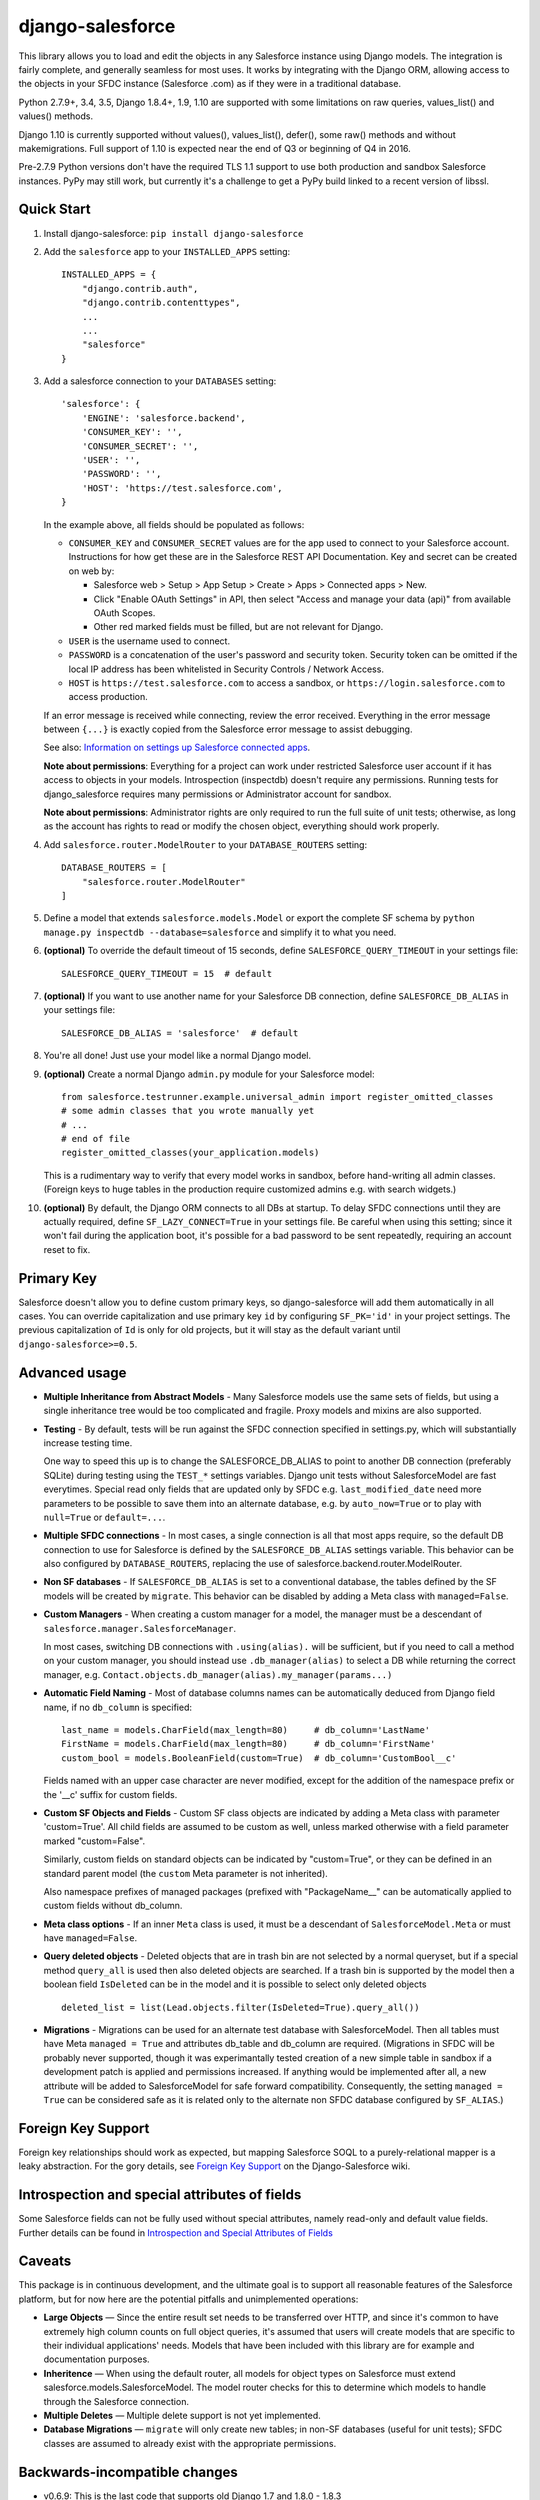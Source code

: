django-salesforce
=================

.. image:: https://travis-ci.org/django-salesforce/django-salesforce.svg?branch=master
   :target: https://travis-ci.org/django-salesforce/django-salesforce

.. image:: https://badge.fury.io/py/django-salesforce.svg
   :target: https://pypi.python.org/pypi/django-salesforce

.. image:: https://img.shields.io/badge/Python-2.7.9%2B%2C%203.4%2C%203.5-brightgreen.svg
   :target: https://www.python.org/

.. image:: https://img.shields.io/badge/Django-1.8.4%2B%2C%201.9%2C%201.10-blue.svg
   :target: https://www.djangoproject.com/

This library allows you to load and edit the objects in any Salesforce instance
using Django models. The integration is fairly complete, and generally seamless
for most uses. It works by integrating with the Django ORM, allowing access to
the objects in your SFDC instance (Salesforce .com) as if they were in a
traditional database.

Python 2.7.9+, 3.4, 3.5, Django 1.8.4+, 1.9, 1.10 are supported with
some limitations on raw queries, values_list() and values() methods.

Django 1.10 is currently supported without values(), values_list(), defer(),
some raw() methods and without makemigrations. Full support of 1.10 is
expected near the end of Q3 or beginning of Q4 in 2016.

Pre-2.7.9 Python versions don't have the required TLS 1.1 support to use
both production and sandbox Salesforce instances. PyPy may still work,
but currently it's a challenge to get a PyPy build linked to a recent
version of libssl.

Quick Start
-----------

1. Install django-salesforce: ``pip install django-salesforce``

2. Add the ``salesforce`` app to your ``INSTALLED_APPS`` setting::

    INSTALLED_APPS = {
        "django.contrib.auth",
        "django.contrib.contenttypes",
        ...
        ...
        "salesforce"
    }


3. Add a salesforce connection to your ``DATABASES`` setting::

    'salesforce': {
        'ENGINE': 'salesforce.backend',
        'CONSUMER_KEY': '',
        'CONSUMER_SECRET': '',
        'USER': '',
        'PASSWORD': '',
        'HOST': 'https://test.salesforce.com',
    }

   In the example above, all fields should be populated as follows:

   * ``CONSUMER_KEY`` and ``CONSUMER_SECRET`` values are for the app used to
     connect to your Salesforce account. Instructions for how get these are in
     the Salesforce REST API Documentation. Key and secret can be created on
     web by:

     - Salesforce web > Setup > App Setup > Create > Apps > Connected apps >
       New.
     - Click "Enable OAuth Settings" in API, then select "Access and manage
       your data (api)" from available OAuth Scopes.
     - Other red marked fields must be filled, but are not relevant for Django.
   * ``USER`` is the username used to connect.
   * ``PASSWORD`` is a concatenation of the user's password and security token.
     Security token can be omitted if the local IP address has been
     whitelisted in Security Controls / Network Access.
   * ``HOST`` is ``https://test.salesforce.com`` to access a sandbox, or
     ``https://login.salesforce.com`` to access production.

   If an error message is received while connecting, review the error received.
   Everything in the error message between ``{...}`` is exactly copied from the
   Salesforce error message to assist debugging.

   See also: `Information on settings up Salesforce connected apps
   <https://help.salesforce.com/apex/HTViewHelpDoc?id=connected_app_create.htm>`_.

   **Note about permissions**: Everything for a project can work under
   restricted Salesforce user account if it has access to objects in your
   models. Introspection (inspectdb) doesn't require any permissions. Running
   tests for django_salesforce requires many permissions or Administrator
   account for sandbox.
   
   **Note about permissions**: Administrator rights are only required to run
   the full suite of unit tests; otherwise, as long as the account has rights to
   read or modify the chosen object, everything should work properly.

4. Add ``salesforce.router.ModelRouter`` to your ``DATABASE_ROUTERS``
   setting::

    DATABASE_ROUTERS = [
        "salesforce.router.ModelRouter"
    ]

5. Define a model that extends ``salesforce.models.Model`` or export the
   complete SF schema by ``python manage.py inspectdb --database=salesforce``
   and simplify it to what you need.

6. **(optional)** To override the default timeout of 15 seconds,
   define ``SALESFORCE_QUERY_TIMEOUT`` in your settings file::

    SALESFORCE_QUERY_TIMEOUT = 15  # default

7. **(optional)** If you want to use another name for your Salesforce DB
   connection, define ``SALESFORCE_DB_ALIAS`` in your settings file::

    SALESFORCE_DB_ALIAS = 'salesforce'  # default

8. You're all done! Just use your model like a normal Django model.

9. **(optional)** Create a normal Django ``admin.py`` module for your Salesforce model::

    from salesforce.testrunner.example.universal_admin import register_omitted_classes
    # some admin classes that you wrote manually yet
    # ...
    # end of file
    register_omitted_classes(your_application.models)

   This is a rudimentary way to verify that every model works in sandbox, before
   hand-writing all admin classes. (Foreign keys to huge tables in the production
   require customized admins e.g. with search widgets.)
    
10. **(optional)** By default, the Django ORM connects to all DBs at startup. To delay
    SFDC connections until they are actually required, define ``SF_LAZY_CONNECT=True``
    in your settings file. Be careful when using this setting; since it won't fail during
    the application boot, it's possible for a bad password to be sent repeatedly,
    requiring an account reset to fix.

Primary Key
-----------
Salesforce doesn't allow you to define custom primary keys, so django-salesforce
will add them automatically in all cases. You can override capitalization and use
primary key ``id`` by configuring ``SF_PK='id'`` in your project settings. The previous
capitalization of ``Id`` is only for old projects, but it will stay as the default
variant until ``django-salesforce>=0.5``.

Advanced usage
--------------
-  **Multiple Inheritance from Abstract Models** - Many Salesforce models use
   the same sets of fields, but using a single inheritance tree would be too
   complicated and fragile. Proxy models and mixins are also supported.

-  **Testing** - By default, tests will be run against the SFDC connection
   specified in settings.py, which will substantially increase testing time.
   
   One way to speed this up is to change the SALESFORCE_DB_ALIAS to point to
   another DB connection (preferably SQLite) during testing using the
   ``TEST_*`` settings variables. Django unit tests without SalesforceModel
   are fast everytimes. Special read only fields that are updated only by SFDC
   e.g. ``last_modified_date`` need more parameters to be possible to save them
   into an alternate database, e.g. by ``auto_now=True`` or to play with
   ``null=True`` or ``default=...``.
   
-  **Multiple SFDC connections** - In most cases, a single connection is all
   that most apps require, so the default DB connection to use for Salesforce
   is defined by the ``SALESFORCE_DB_ALIAS`` settings variable. This behavior
   can be also configured by ``DATABASE_ROUTERS``, replacing the use of
   salesforce.backend.router.ModelRouter.

-  **Non SF databases** - If ``SALESFORCE_DB_ALIAS`` is set to a conventional
   database, the tables defined by the SF models will be created by ``migrate``. This
   behavior can be disabled by adding a Meta class with ``managed=False``.

-  **Custom Managers** - When creating a custom manager for a model, the manager
   must be a descendant of ``salesforce.manager.SalesforceManager``.
   
   In most cases, switching DB connections with ``.using(alias).`` will be
   sufficient, but if you need to call a method on your custom manager, you should
   instead use ``.db_manager(alias)`` to select a DB while returning the correct
   manager, e.g. ``Contact.objects.db_manager(alias).my_manager(params...)``

-  **Automatic Field Naming** - Most of database columns names can be automatically
   deduced from Django field name, if no ``db_column`` is specified::

     last_name = models.CharField(max_length=80)     # db_column='LastName'
     FirstName = models.CharField(max_length=80)     # db_column='FirstName'
     custom_bool = models.BooleanField(custom=True)  # db_column='CustomBool__c'
   
   Fields named with an upper case character are never modified, except for the
   addition of the namespace prefix or the '__c' suffix for custom fields.

-  **Custom SF Objects and Fields** - Custom SF class objects are indicated by
   adding a Meta class with parameter 'custom=True'. All child fields are
   assumed to be custom as well, unless marked otherwise with a field parameter
   marked "custom=False".

   Similarly, custom fields on standard objects can be indicated by "custom=True",
   or they can be defined in an standard parent model (the ``custom`` Meta
   parameter is not inherited). 

   Also namespace prefixes of managed packages (prefixed with "PackageName\__"
   can be automatically applied to custom fields without db_column.

-  **Meta class options** - If an inner ``Meta`` class is used, it must be a
   descendant of ``SalesforceModel.Meta`` or must have ``managed=False``.

-  **Query deleted objects** - Deleted objects that are in trash bin are
   not selected by a normal queryset, but if a special method ``query_all``
   is used then also deleted objects are searched.
   If a trash bin is supported by the model then a boolean field ``IsDeleted``
   can be in the model and it is possible to select only deleted objects ::

     deleted_list = list(Lead.objects.filter(IsDeleted=True).query_all())

-  **Migrations** - Migrations can be used for an alternate test database
   with SalesforceModel. Then all tables must have Meta ``managed = True`` and
   attributes db_table and db_column are required. (Migrations in SFDC
   will be probably never supported, though it was experimantally tested
   creation of a new simple table in sandbox if a development patch is
   applied and permissions increased. If anything would be implemented after
   all, a new attribute will be added to SalesforceModel for safe forward
   compatibility. Consequently, the setting ``managed = True`` can be considered
   safe as it is related only to the alternate non SFDC database configured
   by ``SF_ALIAS``.)

Foreign Key Support
-------------------
Foreign key relationships should work as expected, but mapping
Salesforce SOQL to a purely-relational mapper is a leaky abstraction. For the
gory details, see `Foreign Key Support <https://github.com/django-salesforce/django-salesforce/wiki/Foreign-Key-Support>`__
on the Django-Salesforce wiki.

Introspection and special attributes of fields
----------------------------------------------
Some Salesforce fields can not be fully used without special attributes, namely
read-only and default value fields. Further details can be found in
`Introspection and Special Attributes of Fields <https://github.com/django-salesforce/django-salesforce/wiki/Introspection-and-Special-Attributes-of-Fields>`__

Caveats
-------

This package is in continuous development, and the ultimate goal is to
support all reasonable features of the Salesforce platform, but for now
here are the potential pitfalls and unimplemented operations:

-  **Large Objects** — Since the entire result set needs to be transferred
   over HTTP, and since it's common to have extremely high column counts
   on full object queries, it's assumed that users will create models that
   are specific to their individual applications' needs. Models that have
   been included with this library are for example and documentation
   purposes.
-  **Inheritence** — When using the default router, all models for object
   types on Salesforce must extend salesforce.models.SalesforceModel. The
   model router checks for this to determine which models to handle through
   the Salesforce connection.
-  **Multiple Deletes** — Multiple delete support is not yet
   implemented.
-  **Database Migrations** — ``migrate`` will only create new tables; in non-SF
   databases (useful for unit tests); SFDC classes are assumed to already
   exist with the appropriate permissions.


Backwards-incompatible changes
------------------------------

-  v0.6.9: This is the last code that supports old Django 1.7 and 1.8.0 - 1.8.3

-  v0.6.1: This is the last code that supports old Django 1.4, 1.5, 1.6.

-  v0.5: The name of primary key is currently ``'id'``. The backward compatible
   behaviour for code created before v0.5 can be reached by settings ``SF_PK='Id'``.


